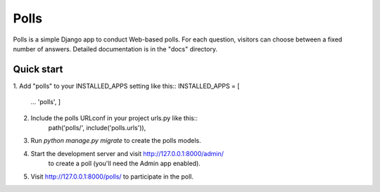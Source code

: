 =====
Polls
=====

Polls is a simple Django app to conduct Web-based polls. For each
question, visitors can choose between a fixed number of answers.
Detailed documentation is in the "docs" directory.

Quick start
-----------
1. Add "polls" to your INSTALLED_APPS setting like this::
INSTALLED_APPS = [
	...
	'polls',
	]
2. Include the polls URLconf in your project urls.py like this::
	path('polls/', include('polls.urls')),
3. Run `python manage.py migrate` to create the polls models.
4. Start the development server and visit http://127.0.0.1:8000/admin/
	to create a poll (you'll need the Admin app enabled).
5. Visit http://127.0.0.1:8000/polls/ to participate in the poll.